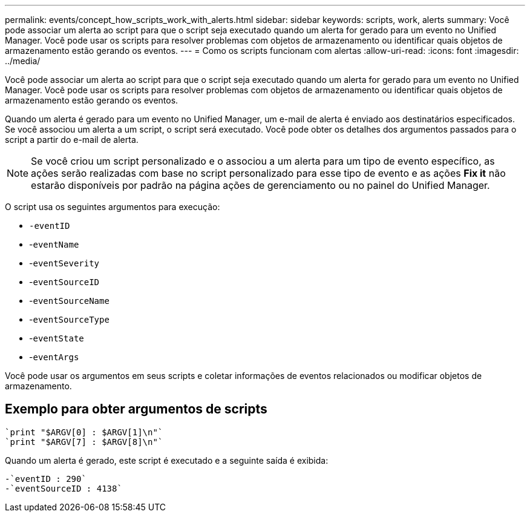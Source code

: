 ---
permalink: events/concept_how_scripts_work_with_alerts.html 
sidebar: sidebar 
keywords: scripts, work, alerts 
summary: Você pode associar um alerta ao script para que o script seja executado quando um alerta for gerado para um evento no Unified Manager. Você pode usar os scripts para resolver problemas com objetos de armazenamento ou identificar quais objetos de armazenamento estão gerando os eventos. 
---
= Como os scripts funcionam com alertas
:allow-uri-read: 
:icons: font
:imagesdir: ../media/


[role="lead"]
Você pode associar um alerta ao script para que o script seja executado quando um alerta for gerado para um evento no Unified Manager. Você pode usar os scripts para resolver problemas com objetos de armazenamento ou identificar quais objetos de armazenamento estão gerando os eventos.

Quando um alerta é gerado para um evento no Unified Manager, um e-mail de alerta é enviado aos destinatários especificados. Se você associou um alerta a um script, o script será executado. Você pode obter os detalhes dos argumentos passados para o script a partir do e-mail de alerta.

[NOTE]
====
Se você criou um script personalizado e o associou a um alerta para um tipo de evento específico, as ações serão realizadas com base no script personalizado para esse tipo de evento e as ações *Fix it* não estarão disponíveis por padrão na página ações de gerenciamento ou no painel do Unified Manager.

====
O script usa os seguintes argumentos para execução:

* `-eventID`
* -`eventName`
* -`eventSeverity`
* -`eventSourceID`
* -`eventSourceName`
* -`eventSourceType`
* -`eventState`
* -`eventArgs`


Você pode usar os argumentos em seus scripts e coletar informações de eventos relacionados ou modificar objetos de armazenamento.



== Exemplo para obter argumentos de scripts

[listing]
----
`print "$ARGV[0] : $ARGV[1]\n"`
`print "$ARGV[7] : $ARGV[8]\n"`
----
Quando um alerta é gerado, este script é executado e a seguinte saída é exibida:

[listing]
----
-`eventID : 290`
-`eventSourceID : 4138`
----
